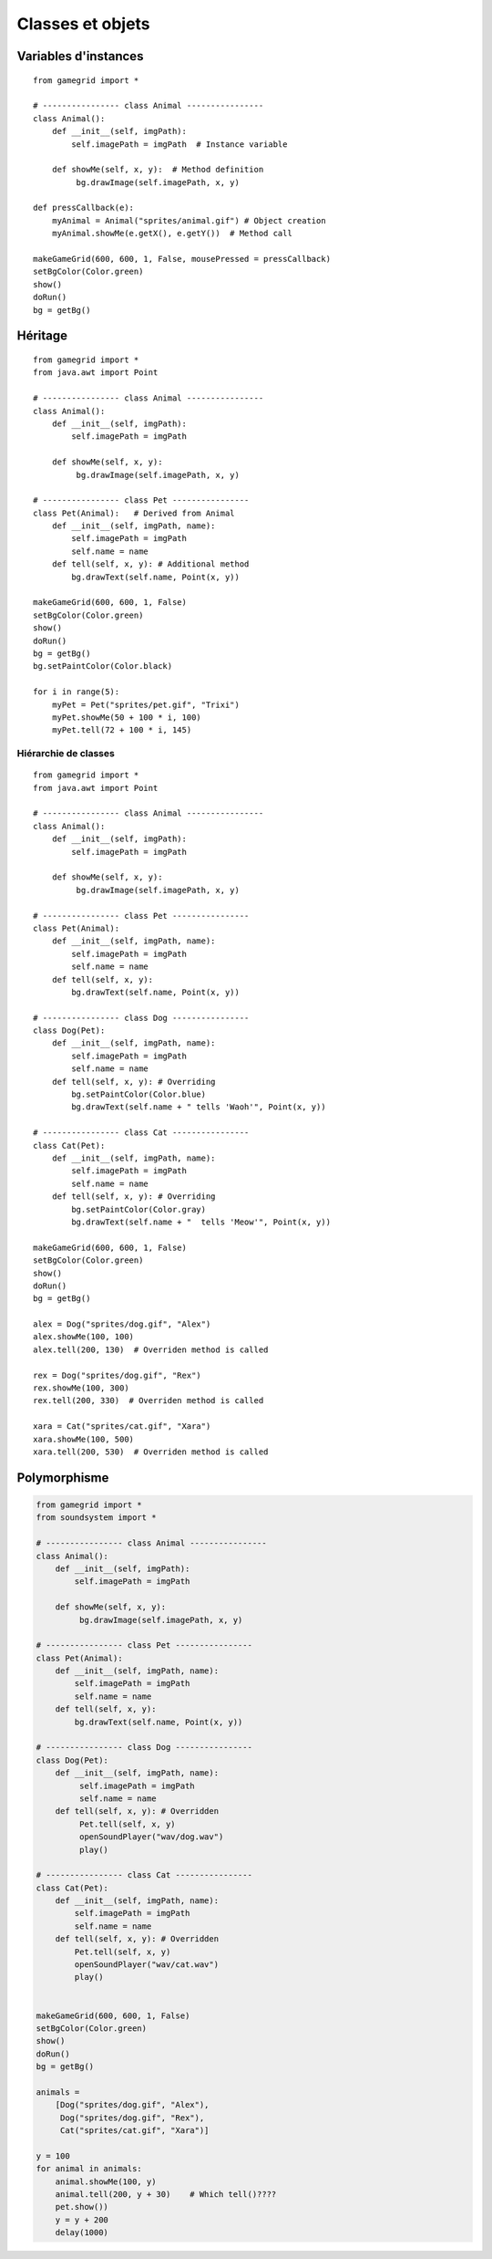 *************
Classes et objets
*************

Variables d'instances
=====================

::

    from gamegrid import *

    # ---------------- class Animal ----------------
    class Animal():
        def __init__(self, imgPath):
            self.imagePath = imgPath  # Instance variable

        def showMe(self, x, y):  # Method definition
             bg.drawImage(self.imagePath, x, y) 

    def pressCallback(e):
        myAnimal = Animal("sprites/animal.gif") # Object creation
        myAnimal.showMe(e.getX(), e.getY())  # Method call

    makeGameGrid(600, 600, 1, False, mousePressed = pressCallback)
    setBgColor(Color.green)
    show()
    doRun()
    bg = getBg()


Héritage
========

::

    from gamegrid import *
    from java.awt import Point

    # ---------------- class Animal ----------------
    class Animal():
        def __init__(self, imgPath): 
            self.imagePath = imgPath 

        def showMe(self, x, y): 
             bg.drawImage(self.imagePath, x, y)

    # ---------------- class Pet ----------------
    class Pet(Animal):   # Derived from Animal
        def __init__(self, imgPath, name):  
            self.imagePath = imgPath 
            self.name = name
        def tell(self, x, y): # Additional method
            bg.drawText(self.name, Point(x, y))

    makeGameGrid(600, 600, 1, False)
    setBgColor(Color.green)
    show()
    doRun()
    bg = getBg()
    bg.setPaintColor(Color.black)

    for i in range(5):
        myPet = Pet("sprites/pet.gif", "Trixi")
        myPet.showMe(50 + 100 * i, 100) 
        myPet.tell(72 + 100 * i, 145)

Hiérarchie de classes
---------------------

::

    from gamegrid import *
    from java.awt import Point

    # ---------------- class Animal ----------------
    class Animal():
        def __init__(self, imgPath): 
            self.imagePath = imgPath 

        def showMe(self, x, y):  
             bg.drawImage(self.imagePath, x, y) 
             
    # ---------------- class Pet ----------------
    class Pet(Animal): 
        def __init__(self, imgPath, name): 
            self.imagePath = imgPath 
            self.name = name
        def tell(self, x, y):
            bg.drawText(self.name, Point(x, y))

    # ---------------- class Dog ----------------
    class Dog(Pet):
        def __init__(self, imgPath, name): 
            self.imagePath = imgPath 
            self.name = name
        def tell(self, x, y): # Overriding
            bg.setPaintColor(Color.blue)
            bg.drawText(self.name + " tells 'Waoh'", Point(x, y))

    # ---------------- class Cat ----------------
    class Cat(Pet):
        def __init__(self, imgPath, name):
            self.imagePath = imgPath
            self.name = name
        def tell(self, x, y): # Overriding
            bg.setPaintColor(Color.gray)
            bg.drawText(self.name + "  tells 'Meow'", Point(x, y))

    makeGameGrid(600, 600, 1, False)
    setBgColor(Color.green)
    show()
    doRun()
    bg = getBg()

    alex = Dog("sprites/dog.gif", "Alex")
    alex.showMe(100, 100) 
    alex.tell(200, 130)  # Overriden method is called

    rex = Dog("sprites/dog.gif", "Rex")
    rex.showMe(100, 300) 
    rex.tell(200, 330)  # Overriden method is called

    xara = Cat("sprites/cat.gif", "Xara")
    xara.showMe(100, 500) 
    xara.tell(200, 530)  # Overriden method is called


Polymorphisme
=============

..  code-block:: python

        from gamegrid import *
        from soundsystem import *

        # ---------------- class Animal ----------------
        class Animal():
            def __init__(self, imgPath): 
                self.imagePath = imgPath 

            def showMe(self, x, y):  
                 bg.drawImage(self.imagePath, x, y) 
                 
        # ---------------- class Pet ----------------
        class Pet(Animal): 
            def __init__(self, imgPath, name): 
                self.imagePath = imgPath 
                self.name = name
            def tell(self, x, y):
                bg.drawText(self.name, Point(x, y))

        # ---------------- class Dog ----------------
        class Dog(Pet):
            def __init__(self, imgPath, name): 
                 self.imagePath = imgPath 
                 self.name = name
            def tell(self, x, y): # Overridden
                 Pet.tell(self, x, y)
                 openSoundPlayer("wav/dog.wav")
                 play()

        # ---------------- class Cat ----------------
        class Cat(Pet):
            def __init__(self, imgPath, name):
                self.imagePath = imgPath
                self.name = name
            def tell(self, x, y): # Overridden
                Pet.tell(self, x, y)
                openSoundPlayer("wav/cat.wav")
                play()


        makeGameGrid(600, 600, 1, False)
        setBgColor(Color.green)
        show()
        doRun()
        bg = getBg()

        animals = 
            [Dog("sprites/dog.gif", "Alex"), 
             Dog("sprites/dog.gif", "Rex"), 
             Cat("sprites/cat.gif", "Xara")]

        y = 100
        for animal in animals:
            animal.showMe(100, y)     
            animal.tell(200, y + 30)    # Which tell()???? 
            pet.show())
            y = y + 200
            delay(1000)

